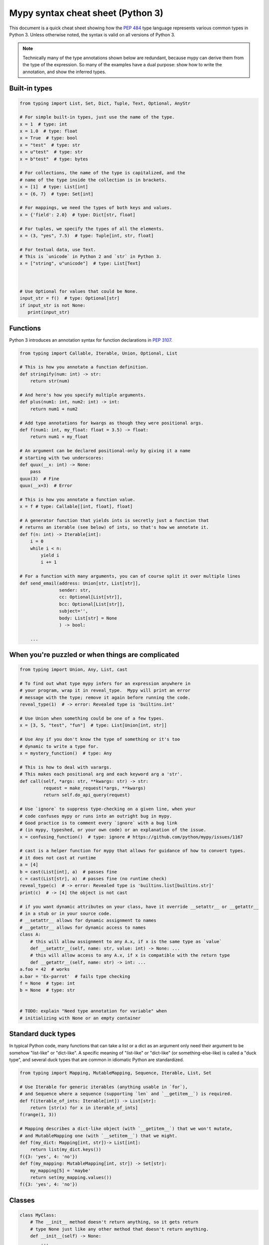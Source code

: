 .. _cheat-sheet-py3:

Mypy syntax cheat sheet (Python 3)
==================================

This document is a quick cheat sheet showing how the `PEP 484 <https://www.python.org/dev/peps/pep-0484/>`_ type
language represents various common types in Python 3. Unless otherwise noted, the syntax is valid on all versions of Python 3.

.. note::

   Technically many of the type annotations shown below are redundant,
   because mypy can derive them from the type of the expression.  So
   many of the examples have a dual purpose: show how to write the
   annotation, and show the inferred types.


Built-in types
**************

.. code-block:: python

   from typing import List, Set, Dict, Tuple, Text, Optional, AnyStr

   # For simple built-in types, just use the name of the type.
   x = 1  # type: int
   x = 1.0  # type: float
   x = True  # type: bool
   x = "test"  # type: str
   x = u"test"  # type: str
   x = b"test"  # type: bytes

   # For collections, the name of the type is capitalized, and the
   # name of the type inside the collection is in brackets.
   x = [1]  # type: List[int]
   x = {6, 7}  # type: Set[int]

   # For mappings, we need the types of both keys and values.
   x = {'field': 2.0}  # type: Dict[str, float]

   # For tuples, we specify the types of all the elements.
   x = (3, "yes", 7.5)  # type: Tuple[int, str, float]

   # For textual data, use Text.
   # This is `unicode` in Python 2 and `str` in Python 3.
   x = ["string", u"unicode"]  # type: List[Text]



   # Use Optional for values that could be None.
   input_str = f()  # type: Optional[str]
   if input_str is not None:
      print(input_str)


Functions
*********

Python 3 introduces an annotation syntax for function declarations in `PEP 3107 <https://www.python.org/dev/peps/pep-3107/>`_.

.. code-block:: python

   from typing import Callable, Iterable, Union, Optional, List

   # This is how you annotate a function definition.
   def stringify(num: int) -> str:
       return str(num)
       
   # And here's how you specify multiple arguments.
   def plus(num1: int, num2: int) -> int:
       return num1 + num2

   # Add type annotations for kwargs as though they were positional args.
   def f(num1: int, my_float: float = 3.5) -> float:
       return num1 + my_float

   # An argument can be declared positional-only by giving it a name
   # starting with two underscores:
   def quux(__x: int) -> None:
       pass
   quux(3)  # Fine
   quux(__x=3)  # Error

   # This is how you annotate a function value.
   x = f # type: Callable[[int, float], float]

   # A generator function that yields ints is secretly just a function that
   # returns an iterable (see below) of ints, so that's how we annotate it.
   def f(n: int) -> Iterable[int]:
       i = 0
       while i < n:
           yield i
           i += 1

   # For a function with many arguments, you can of course split it over multiple lines
   def send_email(address: Union[str, List[str]],
                  sender: str,
                  cc: Optional[List[str]],
                  bcc: Optional[List[str]],
                  subject='',
                  body: List[str] = None
                  ) -> bool:
       
       ...


When you're puzzled or when things are complicated
**************************************************

.. code-block:: python

   from typing import Union, Any, List, cast

   # To find out what type mypy infers for an expression anywhere in
   # your program, wrap it in reveal_type.  Mypy will print an error
   # message with the type; remove it again before running the code.
   reveal_type(1)  # -> error: Revealed type is 'builtins.int'

   # Use Union when something could be one of a few types.
   x = [3, 5, "test", "fun"]  # type: List[Union[int, str]]

   # Use Any if you don't know the type of something or it's too
   # dynamic to write a type for.
   x = mystery_function()  # type: Any

   # This is how to deal with varargs.
   # This makes each positional arg and each keyword arg a 'str'.
   def call(self, *args: str, **kwargs: str) -> str:
            request = make_request(*args, **kwargs)
            return self.do_api_query(request)

   # Use `ignore` to suppress type-checking on a given line, when your
   # code confuses mypy or runs into an outright bug in mypy.
   # Good practice is to comment every `ignore` with a bug link
   # (in mypy, typeshed, or your own code) or an explanation of the issue.
   x = confusing_function()  # type: ignore # https://github.com/python/mypy/issues/1167

   # cast is a helper function for mypy that allows for guidance of how to convert types.
   # it does not cast at runtime
   a = [4]
   b = cast(List[int], a)  # passes fine
   c = cast(List[str], a)  # passes fine (no runtime check)
   reveal_type(c)  # -> error: Revealed type is 'builtins.list[builtins.str]'
   print(c)  # -> [4] the object is not cast

   # if you want dynamic attributes on your class, have it override __setattr__ or __getattr__
   # in a stub or in your source code.
   # __setattr__ allows for dynamic assignment to names
   # __getattr__ allows for dynamic access to names
   class A:
       # this will allow assignment to any A.x, if x is the same type as `value`
       def __setattr__(self, name: str, value: int) -> None: ...
       # this will allow access to any A.x, if x is compatible with the return type
       def __getattr__(self, name: str) -> int: ...
   a.foo = 42  # works
   a.bar = 'Ex-parrot'  # fails type checking
   f = None  # type: int
   b = None  # type: str


   # TODO: explain "Need type annotation for variable" when
   # initializing with None or an empty container


Standard duck types
*******************

In typical Python code, many functions that can take a list or a dict
as an argument only need their argument to be somehow "list-like" or
"dict-like".  A specific meaning of "list-like" or "dict-like" (or
something-else-like) is called a "duck type", and several duck types
that are common in idiomatic Python are standardized.

.. code-block:: python

   from typing import Mapping, MutableMapping, Sequence, Iterable, List, Set

   # Use Iterable for generic iterables (anything usable in `for`),
   # and Sequence where a sequence (supporting `len` and `__getitem__`) is required.
   def f(iterable_of_ints: Iterable[int]) -> List[str]:
       return [str(x) for x in iterable_of_ints]
   f(range(1, 3))

   # Mapping describes a dict-like object (with `__getitem__`) that we won't mutate,
   # and MutableMapping one (with `__setitem__`) that we might.
   def f(my_dict: Mapping[int, str])-> List[int]:
       return list(my_dict.keys())
   f({3: 'yes', 4: 'no'})
   def f(my_mapping: MutableMapping[int, str]) -> Set[str]:
       my_mapping[5] = 'maybe'
       return set(my_mapping.values())
   f({3: 'yes', 4: 'no'})


Classes
*******

.. code-block:: python

   class MyClass:
       # The __init__ method doesn't return anything, so it gets return
       # type None just like any other method that doesn't return anything.
       def __init__(self) -> None:
           ...
       # For instance methods, omit `self`.
       def my_method(self, num: int, str1: str) -> str:
           return num * str1



   # User-defined classes are written with just their own names.
   x = MyClass() # type: MyClass


Other stuff
***********

.. code-block:: python

   import sys
   import re
   # typing.Match describes regex matches from the re module.
   from typing import Match, AnyStr, IO
   x = re.match(r'[0-9]+', "15")  # type: Match[str]

   # You can use AnyStr to indicate that any string type will work
   # but not to mix types
   def full_name(first: AnyStr, last: AnyStr) -> AnyStr:
       return first+last
   full_name('Jon','Doe')  # same str ok
   full_name(b'Bill', b'Bit')  # same binary ok
   full_name(b'Terry', 'Trouble')  # different str types, fails

   # Use IO[] for functions that should accept or return any
   # object that comes from an open() call. The IO[] does not
   # distinguish between reading, writing or other modes.
   def get_sys_IO(mode='w') -> IO[str]:
       if mode == 'w':
           return sys.stdout
       elif mode == 'r':
           return sys.stdin
       else:
           return sys.stdout

   # forward references are useful if you want to referemce a class before it is designed
   
   def f(foo: A) -> int:  # this will fail
       ...
   
   class A:
       ...
       
   # however, using the string 'A', it will pass as long as there is a class of that name later on
   def f(foo: 'A') -> int:
       ...

   # TODO: add TypeVar and a simple generic function

Variable Annotation in Python 3.6 with PEP 526
**********************************************

Python 3.6 brings new syntax for annotating variables with `PEP 526 <https://www.python.org/dev/peps/pep-0526/>`_.
Mypy brings limited support for PEP 526 annotations.


.. code-block:: python

   # annotation is similar to arguments to functions
   name: str = "Eric Idle"
   
   # class instances can be annotated as follows
   mc : MyClass = MyClass()
   
   # tuple packing can be done as follows
   tu: Tuple[str, ...] = ('a', 'b', 'c')
   
   # annotations are not checked at runtime
   year: int = '1972'  # error in type checking, but works at runtime
   
   # these are all equivalent
   hour = 24 # type: int
   hour: int; hour = 24
   hour: int = 24
   
   # you do not (!) need to initialize a variable to annotate it
   a: int # ok for type checking and runtime
   
   # which is useful in conditional branches
   child: bool
   if age < 18:
       child = True
   else:
       child = False
   
   # annotations for classes are for instance variables (those created in __init__ or __new__)
   class Battery:
       charge_percent: int = 100  # this is an instance variable with a default value
       capacity: int  # an instance variable without a default
       
   # you can use the ClassVar annotation to make the variable a class variable instead of an instance variable.
   class Car:
       seats: ClassVar[int] = 4
       passengers: ClassVar[List[str]]
       
    # You can also declare the type of an attribute in __init__
    class Box:
        def __init__(self) -> None:
            self.items: List[str] = []
   
Please see :ref:`python-36` for more on mypy's compatability with Python 3.6's new features.
